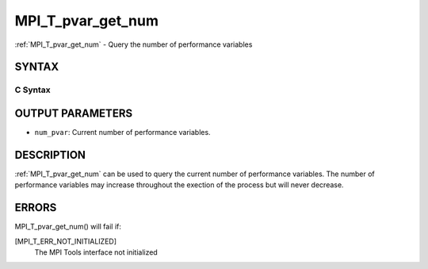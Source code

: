 .. _mpi_t_pvar_get_num:

MPI_T_pvar_get_num
~~~~~~~~~~~~~~~~~~

:ref:`MPI_T_pvar_get_num` - Query the number of performance variables

SYNTAX
======

C Syntax
--------

.. code-block:: c
   :linenos:

   #include <mpi.h>
   int MPI_T_pvar_get_num(int *num_pvar)

OUTPUT PARAMETERS
=================

* ``num_pvar``: Current number of performance variables. 

DESCRIPTION
===========

:ref:`MPI_T_pvar_get_num` can be used to query the current number of
performance variables. The number of performance variables may increase
throughout the exection of the process but will never decrease.

ERRORS
======

MPI_T_pvar_get_num() will fail if:

[MPI_T_ERR_NOT_INITIALIZED]
   The MPI Tools interface not initialized
